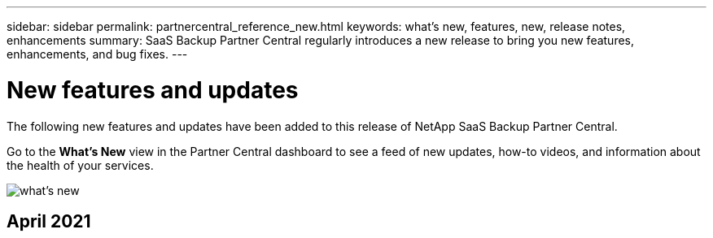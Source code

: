 ---
sidebar: sidebar
permalink: partnercentral_reference_new.html
keywords: what's new, features, new, release notes, enhancements
summary: SaaS Backup Partner Central regularly introduces a new release to bring you new features, enhancements, and bug fixes.
---

= New features and updates
:hardbreaks:
:nofooter:
:icons: font
:linkattrs:
:imagesdir: ./media/

[.lead]
The following new features and updates have been added to this release of NetApp SaaS Backup Partner Central.

Go to the *What's New* view in the Partner Central dashboard to see a feed of new updates, how-to videos, and information about the health of your services.

image:whats_new.png[what's new]

== April 2021
